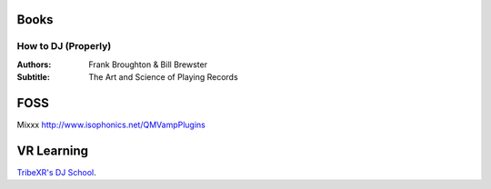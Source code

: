 -----
Books
-----

How to DJ (Properly)
--------------------

:Authors: Frank Broughton & Bill Brewster
:Subtitle: The Art and Science of Playing Records

----
FOSS
----
Mixxx
http://www.isophonics.net/QMVampPlugins

-----------
VR Learning
-----------
`TribeXR's DJ School <www.tribevr.io>`_.

